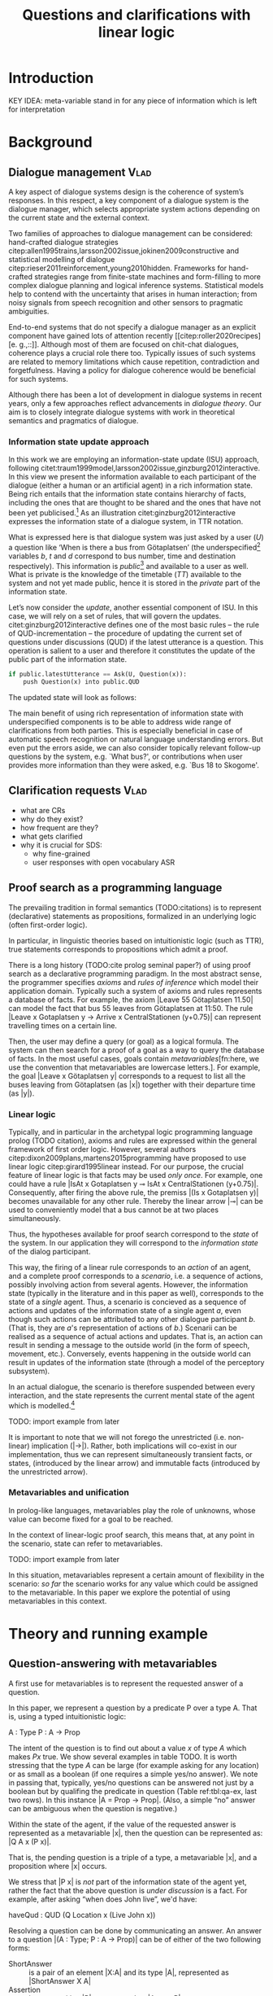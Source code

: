 #+OPTIONS: toc:nil ':t ":t
#+LATEX_CLASS: article
#+LATEX_HEADER: %include polycode.fmt
#+LATEX_HEADER: %format !-> = "\rightarrow_{!}"
#+LATEX_HEADER: %format ?-> = "\rightarrow_{?}"
#+LATEX_HEADER: %format . = "."
#+LATEX_HEADER: \pdfpagewidth=8.5in
#+LATEX_HEADER: \pdfpageheight=11in
#+LATEX_HEADER: \usepackage{ijcai20}
#+LATEX_HEADER: \usepackage{times}
#+LATEX_HEADER: \usepackage{soul}
#+LATEX_HEADER: \usepackage{url}
# FIXME: #+LATEX_HEADER: \usepackage[hidelinks]{hyperref}
#+LATEX_HEADER: \usepackage{newunicodechar}
#+LATEX_HEADER: \input{newunicodedefs}
#+LATEX_HEADER: \usepackage{natbib}
#+LATEX_HEADER: \usepackage[utf8]{inputenc}
#+LATEX_HEADER: \usepackage[small]{caption}
#+LATEX_HEADER: \usepackage{graphicx}
#+LATEX_HEADER: \usepackage{amsmath}
#+LATEX_HEADER: \usepackage{amsthm}
#+LATEX_HEADER: \usepackage{booktabs}
#+LATEX_HEADER: \usepackage{xcolor}
#+LATEX_HEADER: \urlstyle{same}

# guidelines: https://www.ijcai.org/authors_kit

#+LATEX_HEADER: \usepackage{mathtools}
#+LATEX_HEADER: \newcommand{\ttr}[1]{\left[\begin{array}{lcl}#1\end{array}\right]}
#+LATEX_HEADER: \newcommand{\tf}[2]{\mathrm{#1} & : & \mathit{#2}\\}
#+LATEX_HEADER: \newcommand{\rf}[2]{\mathrm{#1} & = & \mathit{#2}\\}
#+LATEX_HEADER: \newcommand{\mf}[3]{\mathrm{#1=#2} & : & \mathit{#3}\\}
#+LATEX_HEADER: \newcommand{\type}[1]{$\mathit{#1}$}
#+LATEX_HEADER: \newcommand{\jg}[1]{\noindent \textcolor{blue}{\textbf{\emph{[jg:  #1]}}}}


#+TITLE: Questions and clarifications with linear logic
# Alternate title: On the role of metavariables in symbolic dialogue modelling

#+AUTHOR:

\begin{abstract}
In this paper we propose an account for dialogue coherence using Linear Logic. We focus our study on the range of things that can be potentially clarified in dialogue, and argue that they can be represented as meta-variables. 
\end{abstract}

* Introduction

KEY IDEA: meta-variable stand in for any piece of information which is left for
interpretation

* Background

** Dialogue management                                                 :Vlad:
A key aspect of dialogue systems design is the coherence of system’s
responses.  In this respect, a key component of a dialogue system is the
dialogue manager, which selects appropriate system actions depending
on the current state and the external context.

Two families of approaches to dialogue management can be considered:
hand-crafted dialogue strategies
citep:allen1995trains,larsson2002issue,jokinen2009constructive and
statistical modelling of dialogue
citep:rieser2011reinforcement,young2010hidden. Frameworks for
hand-crafted strategies range from finite-state machines and
form-filling to more complex dialogue planning and logical inference
systems. Statistical models help to contend with the uncertainty that
arises in human interaction; from noisy signals from speech
recognition and other sensors to pragmatic ambiguities.

End-to-end systems that do not specify a dialogue manager as an
explicit component have gained lots of attention recently
[[citep:roller2020recipes][e. g.,::]]. Although most of them are
focused on chit-chat dialogues, coherence plays a crucial role there
too. Typically issues of such systems are related to memory
limitations which cause repetition, contradiction and
forgetfulness. Having a policy for dialogue coherence would be
beneficial for such systems.

Although there has been a lot of development in dialogue systems in
recent years, only a few approaches reflect advancements in /dialogue
theory/. \jg{But why should we care!} Our aim is to closely integrate dialogue systems with work in
theoretical semantics and pragmatics of dialogue.

*** Information state update approach
In this work we are employing an information-state update (ISU) approach,
following
citet:traum1999model,larsson2002issue,ginzburg2012interactive. In this
view we present the information available to each participant of the
dialogue (either a human or an artificial agent) in a rich information
state. Being rich entails that the information state contains
hierarchy of facts, including the ones that are thought to be shared
and the ones that have not been yet publicised.[fn::TBD consider if we need this] As an illustration citet:ginzburg2012interactive expresses the information state of a dialogue system,
in TTR notation.
\begin{equation}
\ttr{
\rf{private}{\ttr{\rf{tt_1}{TT(Bus52,0,Skogome,Götaplatsen)}
                  \rf{tt_2}{TT(Bus18,1,Johanneberg,Götaplatsen)}}}
\rf{public}{\ttr{\rf{latestUtterance}{Ask(U,Question(\lambda t.TT(b,t,d,Götaplatsen)))}}}}
\end{equation}
What is expressed here is that dialogue system was just asked by a
user ($U$) a question like ‘When is there a bus from Götaplatsen’ (the
underspecified[fn::TBD more about underspecification] variables $b$,
$t$ and $d$ correspond to bus number, time and destination
respectively). This information is /public/[fn::Later on, following
citet:ginzburg2015understanding we will denote the public part of the
information state as Dialogue Gameboard (DGB).] and available to a
user as well. What is private is the knowledge of the timetable ($TT$)
available to the system and not yet made public, hence it is stored in
the /private/ part of the information state.

Let’s now consider the /update/, another essential component of ISU. In
this case, we will rely on a set of rules, that will govern the
updates. citet:ginzburg2012interactive defines one of the most basic
rules -- the rule of QUD-incrementation -- the procedure of updating
the current set of questions under discussions (QUD) if the latest
utterance is a question. This operation is salient to a user and
therefore it constitutes the update of the public part of the
information state.

#+BEGIN_SRC python :exports code
if public.latestUtterance == Ask(U, Question(x)):
    push Question(x) into public.QUD
#+END_SRC
The updated state will look as follows:
\begin{equation}
\ttr{
\rf{private}{\ttr{\rf{tt_1}{TT(Bus52,0,Skogome,Götaplatsen)}
                  \rf{tt_2}{TT(Bus18,1,Johanneberg,Götaplatsen)}}}
\rf{public}{\ttr{\rf{latestUtterance}{Ask(U,Question(\lambda t.TT(b,t,d,Götaplatsen)))}
              \rf{QUD}{set(Question(\lambda t.TT(b,t,d,Götaplatsen))}}}}
\end{equation}

The main benefit of using rich representation of information state
with underspecified components is to be able to address wide range of
clarifications from both parties. This is especially beneficial in
case of automatic speech recognition or natural language understanding
errors. But even put the errors aside, we can also consider topically
relevant follow-up questions by the system, e.g. `What bus?', or
contributions when user provides more information than they were
asked, e.g. `Bus 18 to Skogome'.
 
*** COMMENT KoS
TODO: we are not implementing Kos here, just use something from it


KoS (not an acronym) citep:ginzburg2012interactive provides among the
most detailed theoretical treatments of domain general conversational
relevance citep:ginzburg2012interactive, especially for query
responses---see citet:purver-rlc06 on Clarification Requests,
citet:lupkowski2017query for a general account---and this ties into
the KoS treatment of non sentential utterances, again a domain crucial
for naturalistic dialogue systems and where KoS has among the most
detailed analyses citep:fgl07,ginzburg2012interactive.[fn::TBD DS/TTR,
incrementality?]

In KoS (and other dynamic approaches to meaning), language is compared
to a game, containing players (interlocutors), goals and rules. KoS
represent language interaction by representing the dynamically
changing context. The meaning of an utterance is how it changes the
context. Compared to most approaches
[[citep:roberts2012information][e.g.::]], which represent a single context
for both dialogue participants), KoS keeps a separate representation
for each participant, using the /Dialogue Game Board/
(DGB). DGBs represent the information states of the participants, and
comprise a private part and the dialogue gameboard that represents
information arising from publicized interactions. It tracks, at the
very least, shared assumptions/visual space, moves (= utterances, form
and content), and questions under discussion.

KoS is based on the formalism of Type Theory with Records (TTR). There
has been a wide range of work in this formalism which includes the
modelling of intentionality and mental attitudes citep:cooper-rlc,
generalised quantifiers citep:cooper-gq13, co-predication and dot
types in lexical innovation, frame semantics for temporal reasoning,
reasoning in hypothetical contexts citep:cooper-lacl11, spatial
reasoning citep:dobnik2017interfacing, enthymematic reasoning
citep:ellen-aisb, clarification requests
citep:purver-rlc06,ginzburg2012interactive, negation
citep:cooper2012negative, non-sentential utterance resolution
citep:fgl07,ginzburg2012interactive and iconic gesture
citep:lucking16.

** Clarification requests                                                :Vlad:
- what are CRs
- why do they exist?
- how frequent are they?
- what gets clarified
- why it is crucial for SDS: 
  - why fine-grained
  - user responses with open vocabulary ASR 

** Proof search as a programming language

The prevailing tradition in formal semantics (TODO:citations) is to
represent (declarative) statements as propositions, formalized in an
underlying logic (often first-order logic).

In particular, in linguistic theories based on intuitionistic logic
(such as TTR), true statements corresponds to propositions which admit
a proof.

There is a long history (TODO:cite prolog seminal paper?) of using proof search as a
declarative programming paradigm.  In the most abstract sense, the
programmer specifies /axioms/ and /rules of inference/ which model
their application domain. Typically such a system of axioms and rules
represents a database of facts. For example, the axiom |Leave 55
Götaplatsen 11.50| can model the fact that bus 55 leaves from
Götaplatsen at 11:50. The rule |Leave x Gotaplatsen y -> Arrive x
CentralStationen (y+0.75)| can represent travelling times on a certain
line.

Then, the user may define a query (or goal) as
a logical formula. The system can then search for a proof of a goal as a
way to query the database of facts. In the most useful cases, goals
contain /metavariables/[fn:here, we use the convention that metavariables are lowercase letters.]. For example, the goal |Leave x
Götaplatsen y| corresponds to a request to list all the buses leaving
from Götaplatsen (as |x|) together with their departure time (as |y|).


*** Linear logic
Typically, and in particular in the archetypal logic programming
language prolog (TODO citation), axioms and rules are expressed within the general
framework of first order logic. However, several authors
citep:dixon2009plans,martens2015programming have proposed to use
linear logic citep:girard1995linear instead. For our purpose, the
crucial feature of linear logic is that facts may be used /only
once/. For example, one could have a rule |IsAt x Gotaplatsen y ⊸ IsAt x
CentralStationen (y+0.75)|. Consequently, after firing the above rule,
the premiss |(Is x Gotaplatsen y)| becomes unavailable for any other rule.
Thereby the linear arrow |⊸| can be used to conveniently model that a
bus cannot be at two places simultaneously.

Thus, the hypotheses available for proof search correspond to the
/state/ of the system. In our application they will correspond to the
/information state/ of the dialog participant.

This way, the firing of a linear rule corresponds to an /action/ of an
agent, and a complete proof corresponds to a /scenario/, i.e. a sequence
of actions, possibly involving action from several agents.  However,
the information state (typically in the literature and in this paper
as well), corresponds to the state of a /single/ agent. Thus, a
scenario is concieved as a sequence of actions and updates of the
information state of a single agent $a$, even though such actions can be
attributed to any other dialogue participant $b$. (That is, they are $a$'s representation of actions of $b$.) 
Scenarii can be realised
as a sequence of actual actions and updates. That is, an action can
result in sending a message to the outside world (in the form of
speech, movement, etc.). Conversely, events happening in the outside
world can result in updates of the information state (through a model of the
perceptory subsystem).

In an actual dialogue, the scenario is therefore suspended between
every interaction, and the state represents the current mental state
of the agent which is modelled.[fn::possibly remove this sentence]

#+BEGIN_code
TODO: import example from later
#+END_code

It is important to note that we will not forego the unrestricted
(i.e. non-linear) implication (|->|). Rather, both implications will
co-exist in our implementation, thus we can represent simultaneously
transient facts, or states, (introduced by the linear arrow) and
immutable facts (introduced by the unrestricted arrow).

*** Metavariables and unification

In prolog-like languages, metavariables play the role of unknowns,
whose value can become fixed for a goal to be reached.

In the context of linear-logic proof search, this means that, at any
point in the scenario, state can refer to metavariables.

#+BEGIN_code
TODO: import example from later
#+END_code

In this situation, metavariables represent a certain amount of
flexibility in the scenario: /so far/ the scenario works for any value
which could be assigned to the metavariable. In this paper we explore
the potential of using metavariables in this context.

* Theory and running example

** Question-answering with metavariables

A first use for metavariables is to represent the requested answer of a question.

In this paper, we represent a question by a predicate P over a type A. That is, using a typed intuitionistic logic:
#+BEGIN_code
A  : Type
P  : A  -> Prop
#+END_code

The intent of the question is to find out about a value $x$ of type
$A$ which makes $P x$ true. We show several examples in table TODO.
It is worth stressing that the type $A$ can be large (for example
asking for any location) or as small as a boolean (if one requires a
simple yes/no answer).  We note in passing that, typically, yes/no
questions can be answered not just by a boolean but by qualifing the
predicate in question (Table ref:tbl:qa-ex, last two rows).  In this
instance |A = Prop -> Prop|. (Also, a simple "no" answer can be
ambiguous when the question is negative.)


\begin{table*}
\label{tbl:qa-ex}
\begin{tabular}{lllll}
utterance & A & P & a\\
\hline
where does John live?    & |Location    | & |\x.Live John x                                           | & in london & |ShortAnswer London Location| \\
does John live in paris? & |Bool        | & |\x.if x then (Live John Paris) else Not (Live John Paris)| & yes & |ShortAnswer True Bool| \\
what time is it?         & |Time        | & |\x.IsTime x                                              | & It is 5am & |Assert (IsTime 5.00)| \\
does John live in paris? & |Prop -> Prop| & |\m. m (Live John Paris)                                  | & yes & |ShortAnswer (\x. x)  (Prop -> Prop)| \\
does John live in paris? & |Prop -> Prop| & |\m. m (Live John Paris)                                  | & From January & |ShortAnswer (\x. FromJanuary(x)) (Prop -> Prop)| \\
\end{tabular}
\end{table*}


Within the state of the agent, if the value of the requested answer is
represented as a metavariable |x|, then the question can be represented as: |Q A x (P x)|.

That is, the pending question is a triple of a type, a
metavariable |x|, and a proposition where |x| occurs.

We stress that |P x| is /not/ part of the information state of the
agent yet, rather the fact that the above question is /under
discussion/ is a fact. For example, after asking "when does John
live", we'd have:

#+BEGIN_code
haveQud : QUD (Q Location x (Live John x))
#+END_code

Resolving a question can be done by communicating an answer. An answer
to a question |(A : Type; P : A -> Prop)| can be of either of the two following forms: 
- ShortAnswer :: is a pair of an element |X:A| and its type |A|, represented as |ShortAnswer X A|
- Assertion :: is a proposition |P|, represented as |Assert P|



Therefore, one way to process a short answer is by the |processShort| rule:

#+BEGIN_code
processShort : ∀ x a p. ShortAnswer x a
             ⊸ QUD (Q x a p) ⊸ p
#+END_code

We demand in particular that types in the answer and in the question
match (|a| occurs in both places). Additionally, because |x| occurs in |p|, the information
state will mention the concrete |x| which was provided in the answer.

TODO: example

To process assertions, we can use the following rule:

#+BEGIN_code
processAssert : ∀ x a p. Assert p ⊸ QUD (Q x a p) ⊸ p
#+END_code

That is, (1) if it was asserted |p|, (2) the proposition |q| is part of a question under discussion, and (3) p can be
unified with q, then the assertion resolves the
question. Additionally, the metavariable |x| is grounded to a concrete
value by virtue of unification of |p| and |q|. Examples:

"John lives in Paris" answers both questions "Where does John live"
and "Does John live in Paris" (there is unification), but, not, for
example "What time is it?" (there is no unification).

TODO: in both cases (processAssert and processShort) correspond to updates of the information state.

** Notion of unique and concrete answers

However, one would consider the question resolved only if the answer
is "unique". For example, the assertion "John lives somewhere" does
not resolve the question "where does John live". That is, if
"somewhere" is represented by a metavariable, then the answer is not
resolving.

Assume a two-place predicate |Eat| with agent as first argument and
object as second argument. The phrase "John eats an apple" could then
be represented as |Eat(John,Apple)|. According to our theory, one can
then represent the phrase "John eats" as |Eat(John,x)|, with |x| being
a metavariable.

Assume now a system with the state:

+#BEGIN_code
Eat(John,Apple)
+#END_code

Then the question "What does John eat", represented as |(Q Food x
(Eat(John,x)))|, can be answered.  From the point of view of modelling
with linear logic, we could attempt to model the answering by the
rule:

#+BEGIN_code
(a : Type) -> (x : a) -> (p : Prop) -> QUD (Q a x p) -> p ⊸ (p ⊗ Answer x (Q x p))
#+END_code


The above states that, if |x| makes the proposition |p| true (more
precisely, provable --- we require that |p| is a fact in the last
argument) then it is valid to answer |x| if |Q a x p| is under
discussion. However, there is an issue with the above rule: if |x| is
/not unique/, then one would not consider $x$ a suitable
answer. Indeed, assume instead that the system is in the state:

#+BEGIN_code
Eat(John,x)
#+END_code

Then the question cannot be answered, because |x| stands for some
unknown thing. The proper answer is then "I do not know".

Hence, we introduce another type-former |(x : A) !-> B|. As for |(x :
A) -> B|, it introduces the metavariable $x$. However, the rule fires
only when |x| is made /ground/ (it is bound to a term which does not
contain any metavariable) and /unique/ by matching the rule. That is,
it won't match in the previous example, because the answer is not
ground (it contains unknowns). Additionally, it won't match if the
state of the system is composed of the two
hypotheses |Eat(John,Apple)| and |Eat(John,Orange)|: the answer is not
unique.

Thus, the rule for answering can be written:

#+BEGIN_code
produceAnswer : (a : Type) -> (x : a) !-> (p : Prop) -> QUD (Q a x p) -> p ⊸ (p ⊗ ShortAnswer x a)
#+END_code

For example, if we have the following state:
#+BEGIN_code
QUD (Q Food x (Eat(John,x)))
Eat(John,Apple)
#+END_code

The system can unify |QUD (Q Food x (Eat(John,x)))| and |QUD (Q a x
p)|, yielding |a = Food|, |p=Eat(John,x)|. Then, we search for a
proof |p|, and to do this, it can unify |Eat(John,x)|
with |Eat(John,Apple)|, giving finally the answer |x=Apple| and
therefore the state becomes:
#+BEGIN_code
Eat(John,Apple)
ShortAnswer Apple Food
#+END_code

Note that the fact |Eat(John,Apple)| is found both as hypothesis and a
conclusion of |produceAnswer|, and therefore it is remains in the
information state.

** Clarification requests

In this section we discuss an alternative kind of answering, which is
to issue clarification requests.  To see how they can occur, consider
again the question "what does john eat", in the same information state
as above.
A proper answer could be "An apple and an orange" or "An apple or an
orange". However we consider here a third possibility: instead of
answering, the agent can issue a clarification request (TODO: is this
reasonable? When ... etc.) [fn:VM: maybe more intuitive example, e.g. with ’like’? like(john,bananas) like(john,dogs)]

To illustrate, consider the question "What is being eaten?"
represented as |Q x (Eat(y,x))|,  with the state
#+BEGIN_code
Eat(John,Apple)
Eat(Mary,Apple)
#+END_code
Then the agent can unambguously answer "An apple": even if we do not
know who we're talking about, it does not matter: only an apple is
being eaten. However, If the state is
#+BEGIN_code
Eat(John,Apple)
Eat(Mary,Orange)
#+END_code
Then, a probable answer would be a /clarification request/, namely
"eaten by whom?".

To detect situations where a clarification request can be issued, we can use the following rule:
#+BEGIN_code
(a : Type) -> (x : a) ?-> (p : Prop) -> QUD (Q x p) -> P ⊸ (P ⊗ CR)
#+END_code

The conditions are similar to that of the answering rule. The
principal difference is the use of the ?-> operator, which conditions
on a metavariable which remains not (fully) ground, or which can be
unified to several ground terms --- the opposite of the !-> operator.

We can then turn our attention to the formulation of this clarification request.
It is itself a question, and has a tricky representation:

#+BEGIN_code
Q Person z (z = y)
#+END_code

That is, the question is asking about some aspect which was left
implicit in the original question (what is being eaten). In our terms,
it must refer to the metavariable (|y|) which the original
question included.  After getting an answer, (say |Mary|), |z|
will be bound to a ground term, and, in turn, the fact |z=y| will
ensure that |y| becomes ground. 

#+BEGIN_code
Eat(John,Apple)
Eat(Mary,Orange)
ori :: QUD (Q Food x (Eat(y,x)))
cr ::  QUD (Q Person z (z=y))
a  ::  ShortAnswer Mary Person
#+END_code
after applying |processShort|:
#+BEGIN_code
Eat(John,Apple)
Eat(Mary,Orange)
ori :: QUD (Q Food x (Eat(y,x)))
r ::  Mary=y
#+END_code


This means the original question will,
by unification, become |Q Food x (Eat(Mary,x))|, and it can be
unambiguously answered using the /canAnswer/ rule. We note that the
logical form of the question (|z| such that |z=y|) is typically
realised in a complicated way. In our example, it could be "eaten by
whom"; echoing part of the original question and assuming cooperative
communication so that the questioner properly relates the
clarification request to the implicits of the original questions. (In
sec. ref:sec:bus)

In practice, the form of clarification questions will greatly vary
depending on the context.

The above suposes a clear-cut distinction: if an answer is unique, it
is given; otherwise a clarification request is issued. However,
answers could simply be exhaustive ("An apple or an orange").  If the
original questioners are unhappy with the ambiguity, they are free to
issue more precise questions. In practice, one can easily imagine an
ambiguity threshold after which clarification requests are
preferred. In the simplest form, this ambiguity threshold could be
expressed by the length of the answer. In our example, if one has to
list, say, 20 different kinds of food, it is easy to imagine that the
answer won't be fully given. In fact, this question can be the topic
of an experimental study.

*** TODO more CRs                                        :JP:

Consider the exchange:

#+BEGIN_quote
Where does John live?
Do you mean while he is in confinement?
#+END_quote

In the above, there is an (implicit) extra argument to the |Live|
predicate, corresponding to, say, a time
interval: |Live(who,location,confinement)|.

However most of the time one may choose to leave this parameter
implicit. This is what is done for example when asking the above
question:

#+BEGIN_code
Q Location x Live(John,x,y)
#+END_code

assuming a metavariable y of type |Bool|.

If the question can be answered without regard for whether there is
confinement or not, then the metavariable will remain free for the
duration of the dialogue. If on the other hand, answering the question
demands clarification, this can be done using the mechanisms described
above.

In sum, in our model, to support clarification requests, a system must
integrate many arguments and use metavariables.

** TODO COMMENT Extras
Merge vocabulary/citations into the previous sections.


In the linear logic implementation we treat the information /state as a
set [?] of /resources/ that can be queried and/or used. This is the
basic set of operators that constitute our implementation and that
makes it different from cite:dixon2009plans. [fn::TBD examples for each]
- Query (~X -* Y~) :: the resource ~X~ is queried and if the result is
  positive the resource ~Y~ is produced.
- Query for uniqueness (~X !-> Y~) :: the resource ~X~ is queried for
  uniqueness and if the result is positive the resource ~Y~ is produced.
- Linear implication (~X ⊸ Y~) :: the resource ~X~ is queried and if the
  result is possible, ~X~ is consumed and the resource ~Y~ is
  produced.
- Conjunction of the results (~[_:: X; _:: Y]~) :: this is a way to produce
  both ~X~ and ~Y~ as the result of applying the given rule.

As an example, we can show how the rule for /QUD-incrementation/ from
citet:ginzburg2015understanding can be formulated in this terms. Here
we consider the dialogue between interlocutors /A/ and /B/, when /A/ asks
/B/[fn::Here we omit addressees as the conversation is only two-party.]
a question /Q/. The question /Q/ just have been posed and therefore has
appeared on the DGBs of both /A/ and /B/ as the latest ~Ask~ move
(~LatestMove~).
#+BEGIN_SRC sh :exports code
-- context
_ :: DGB A (LatestMove (Ask A Q));
_ :: DGB B (LatestMove (Ask A Q));
#+END_SRC

Now we can define our update rule that act on the contextual resources:
#+BEGIN_SRC
_ : (q : Question) -> (x y : User) ->
    DGB x (LatestMove (Ask y q)) ⊸ DGB x (QUD q);
#+END_SRC
Here, for any interlocutor, her ~LatestMove~ asking a question is
consumed and her ~QUD~ is updated with the question from the ~Ask~ move.

* Application: Bus example
label:sec:bus
- Formalisation of all the aspects of the the example in the theory.
- Say it's a complete and implemented system
* Evaluation/Discussion/Future work
- discussing the corrections
- discuss the clarification requests in a more specific way: we can always redefine the referent
- in dialogue systems meta-variables are always subject to clarification and correction (substitution)
- dependencies between questions (who killed bill -> who was around?)

- clarification could be narrowing from general types to subtypes.

* References :ignore:
bibliographystyle:named
bibliography:lacatoda.bib
